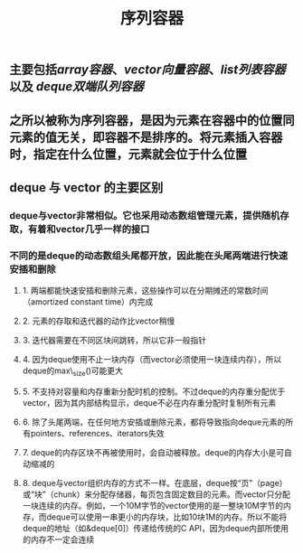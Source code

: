 #+TITLE: 序列容器

** 主要包括[[array容器]]、[[vector向量容器]]、[[list列表容器]]以及 [[deque双端队列容器]]
** 之所以被称为序列容器，是因为元素在容器中的位置同元素的值无关，即容器不是排序的。将元素插入容器时，指定在什么位置，元素就会位于什么位置
** *deque 与 vector 的主要区别*
:PROPERTIES:
:id: 605413ba-72be-40f7-9e0f-f85b21d9f8f1
:END:
*** deque与vector非常相似。它也采用动态数组管理元素，提供随机存取，有着和vector几乎一样的接口
*** 不同的是deque的动态数组头尾都开放，因此能在头尾两端进行快速安插和删除
**** 1. 两端都能快速安插和删除元素，这些操作可以在分期摊还的常数时间（amortized constant time）内完成
**** 2. 元素的存取和迭代器的动作比vector稍慢
**** 3. 迭代器需要在不同区块间跳转，所以它非一般指针
**** 4. 因为deque使用不止一块内存（而vector必须使用一块连续内存），所以deque的max\_size()可能更大
**** 5. 不支持对容量和内存重新分配时机的控制。不过deque的内存重分配优于vector，因为其内部结构显示，deque不必在内存重分配时复制所有元素
**** 6. 除了头尾两端，在任何地方安插或删除元素，都将导致指向deque元素的所有pointers、references、iterators失效
**** 7. deque的内存区块不再被使用时，会自动被释放。deque的内存大小是可自动缩减的
**** 8. deque与vector组织内存的方式不一样。在底层，deque按“页”（page）或“块”（chunk）来分配存储器，每页包含固定数目的元素。而vector只分配一块连续的内存。例如，一个10M字节的vector使用的是一整块10M字节的内存，而deque可以使用一串更小的内存块，比如10块1M的内存。所以不能将deque的地址（如&deque[0]）传递给传统的C API，因为deque内部所使用的内存不一定会连续
